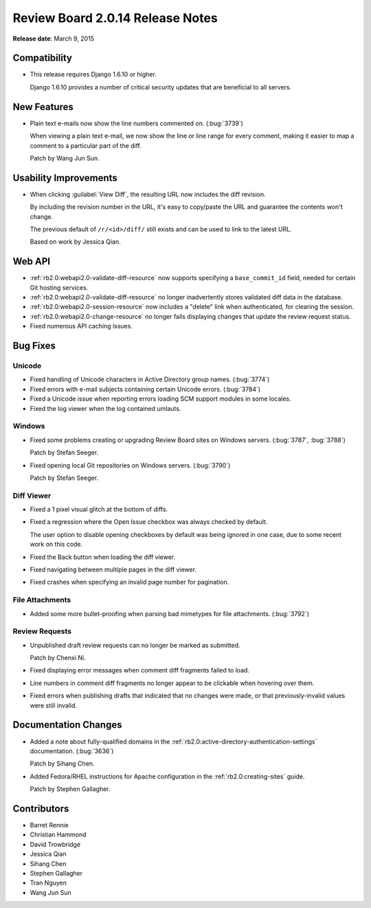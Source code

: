 =================================
Review Board 2.0.14 Release Notes
=================================

**Release date**: March 9, 2015


Compatibility
=============

* This release requires Django 1.6.10 or higher.

  Django 1.6.10 provides a number of critical security updates that are
  beneficial to all servers.


New Features
============

* Plain text e-mails now show the line numbers commented on. (:bug:`3739`)

  When viewing a plain text e-mail, we now show the line or line range
  for every comment, making it easier to map a comment to a particular
  part of the diff.

  Patch by Wang Jun Sun.


Usability Improvements
======================

* When clicking :guilabel:`View Diff`, the resulting URL now includes the
  diff revision.

  By including the revision number in the URL, it's easy to copy/paste the
  URL and guarantee the contents won't change.

  The previous default of ``/r/<id>/diff/`` still exists and can be used
  to link to the latest URL.

  Based on work by Jessica Qian.


Web API
=======

* :ref:`rb2.0:webapi2.0-validate-diff-resource` now supports specifying a
  ``base_commit_id`` field, needed for certain Git hosting services.

* :ref:`rb2.0:webapi2.0-validate-diff-resource` no longer inadvertently stores
  validated diff data in the database.

* :ref:`rb2.0:webapi2.0-session-resource` now includes a "delete" link when
  authenticated, for clearing the session.

* :ref:`rb2.0:webapi2.0-change-resource` no longer fails displaying changes that
  update the review request status.

* Fixed numerous API caching issues.


Bug Fixes
=========

Unicode
-------

* Fixed handling of Unicode characters in Active Directory group names.
  (:bug:`3774`)

* Fixed errors with e-mail subjects containing certain Unicode errors.
  (:bug:`3784`)

* Fixed a Unicode issue when reporting errors loading SCM support modules
  in some locales.

* Fixed the log viewer when the log contained umlauts.


Windows
-------

* Fixed some problems creating or upgrading Review Board sites on Windows
  servers. (:bug:`3787`, :bug:`3788`)

  Patch by Stefan Seeger.

* Fixed opening local Git repositories on Windows servers. (:bug:`3790`)

  Patch by Stefan Seeger.


Diff Viewer
-----------

* Fixed a 1 pixel visual glitch at the bottom of diffs.

* Fixed a regression where the Open Issue checkbox was always checked by
  default.

  The user option to disable opening checkboxes by default was being ignored
  in one case, due to some recent work on this code.

* Fixed the Back button when loading the diff viewer.

* Fixed navigating between multiple pages in the diff viewer.

* Fixed crashes when specifying an invalid page number for pagination.


File Attachments
----------------

* Added some more bullet-proofing when parsing bad mimetypes for file
  attachments. (:bug:`3792`)


Review Requests
---------------

* Unpublished draft review requests can no longer be marked as submitted.

  Patch by Chenxi Ni.

* Fixed displaying error messages when comment diff fragments failed to load.

* Line numbers in comment diff fragments no longer appear to be clickable
  when hovering over them.

* Fixed errors when publishing drafts that indicated that no changes were
  made, or that previously-invalid values were still invalid.


Documentation Changes
=====================

* Added a note about fully-qualified domains in the
  :ref:`rb2.0:active-directory-authentication-settings` documentation.
  (:bug:`3636`)

  Patch by Sihang Chen.

* Added Fedora/RHEL instructions for Apache configuration in the
  :ref:`rb2.0:creating-sites` guide.

  Patch by Stephen Gallagher.


Contributors
============

* Barret Rennie
* Christian Hammond
* David Trowbridge
* Jessica Qian
* Sihang Chen
* Stephen Gallagher
* Tran Nguyen
* Wang Jun Sun
